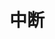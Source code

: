 #+TITLE: 中断
#+HTML_HEAD: <link rel="stylesheet" type="text/css" href="../css/main.css" />
#+HTML_LINK_HOME: ./interrupt.html
#+OPTIONS: num:nil timestamp:nil ^:nil
